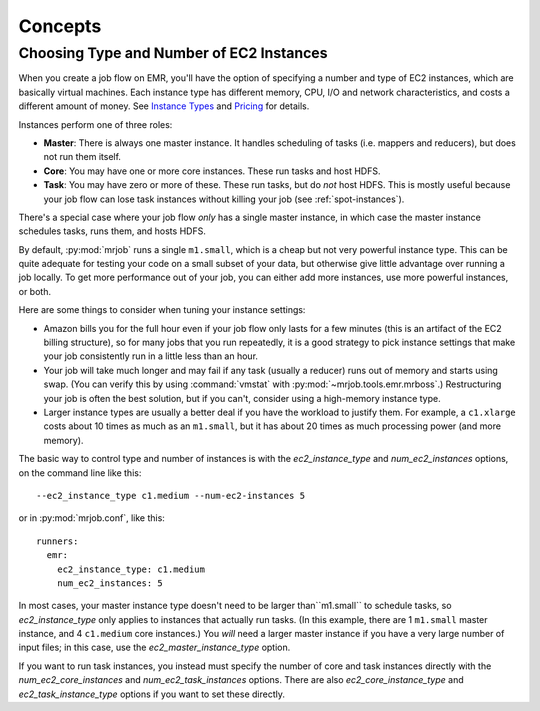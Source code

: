 Concepts
========

Choosing Type and Number of EC2 Instances
-----------------------------------------

When you create a job flow on EMR, you'll have the option of specifying a number
and type of EC2 instances, which are basically virtual machines. Each instance
type has different memory, CPU, I/O and network characteristics, and costs
a different amount of money. See
`Instance Types <http://aws.amazon.com/ec2/instance-types/>`_ and
`Pricing <http://aws.amazon.com/elasticmapreduce/pricing/>`_ for details.

Instances perform one of three roles:

* **Master**: There is always one master instance. It handles scheduling of tasks
  (i.e. mappers and reducers), but does not run them itself.
* **Core**: You may have one or more core instances. These run tasks and host
  HDFS.
* **Task**: You may have zero or more of these. These run tasks, but do *not*
  host HDFS. This is mostly useful because your job flow can lose task instances
  without killing your job (see :ref:`spot-instances`).

There's a special case where your job flow *only* has a single master instance, in which case the master instance schedules tasks, runs them, and hosts HDFS.

By default, :py:mod:`mrjob` runs a single ``m1.small``, which is a cheap but not very powerful instance type. This can be quite adequate for testing your code on a small subset of your data, but otherwise give little advantage over running a job locally. To get more performance out of your job, you can either add more instances, use more powerful instances, or both.

Here are some things to consider when tuning your instance settings:

* Amazon bills you for the full hour even if your job flow only lasts for a few
  minutes (this is an artifact of the EC2 billing structure), so for many
  jobs that you run repeatedly, it is a good strategy to pick instance settings
  that make your job consistently run in a little less than an hour.
* Your job will take much longer and may fail if any task (usually a reducer)
  runs out of memory and starts using swap. (You can verify this by using
  :command:`vmstat` with :py:mod:`~mrjob.tools.emr.mrboss`.) Restructuring your
  job is often the best solution, but if you can't, consider using a high-memory
  instance type.
* Larger instance types are usually a better deal if you have the workload
  to justify them. For example, a ``c1.xlarge`` costs about 10 times as much
  as an ``m1.small``, but it has about 20 times as much processing power
  (and more memory).

The basic way to control type and number of instances is with the
*ec2_instance_type* and *num_ec2_instances* options, on the command line like
this::

    --ec2_instance_type c1.medium --num-ec2-instances 5

or in :py:mod:`mrjob.conf`, like this::

    runners:
      emr:
        ec2_instance_type: c1.medium
        num_ec2_instances: 5

In most cases, your master instance type doesn't need to be larger
than``m1.small`` to schedule tasks, so *ec2_instance_type* only applies to
instances that actually run tasks. (In this example, there are 1 ``m1.small``
master instance, and 4 ``c1.medium`` core instances.) You *will* need a larger
master instance if you have a very large number of input files; in this case,
use the *ec2_master_instance_type* option.

If you want to run task instances, you instead must specify the number of core
and task instances directly with the *num_ec2_core_instances* and
*num_ec2_task_instances* options. There are also *ec2_core_instance_type* and
*ec2_task_instance_type* options if you want to set these directly.
